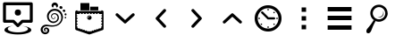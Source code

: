 SplineFontDB: 3.0
FontName: wingo
FullName: wingo
FamilyName: wingo
Weight: Medium
Copyright: Created by Eugene Trounev with FontForge 2.0 (http://fontforge.sf.net)
Version: 001.000
ItalicAngle: 0
UnderlinePosition: -52
UnderlineWidth: 25
Ascent: 448
Descent: 64
sfntRevision: 0x00010000
LayerCount: 2
Layer: 0 1 "Back"  1
Layer: 1 1 "Fore"  0
XUID: [1021 766 1032008537 5198017]
FSType: 0
OS2Version: 4
OS2_WeightWidthSlopeOnly: 0
OS2_UseTypoMetrics: 1
CreationTime: 1415676738
ModificationTime: 1415748204
PfmFamily: 17
TTFWeight: 500
TTFWidth: 5
LineGap: 46
VLineGap: 0
Panose: 2 0 6 9 0 0 0 0 0 0
OS2TypoAscent: 448
OS2TypoAOffset: 0
OS2TypoDescent: -64
OS2TypoDOffset: 0
OS2TypoLinegap: 46
OS2WinAscent: 427
OS2WinAOffset: 0
OS2WinDescent: 43
OS2WinDOffset: 0
HheadAscent: 427
HheadAOffset: 0
HheadDescent: -43
HheadDOffset: 0
OS2SubXSize: 332
OS2SubYSize: 358
OS2SubXOff: 0
OS2SubYOff: 71
OS2SupXSize: 332
OS2SupYSize: 358
OS2SupXOff: 0
OS2SupYOff: 245
OS2StrikeYSize: 25
OS2StrikeYPos: 132
OS2Vendor: 'PfEd'
OS2CodePages: 00000001.00000000
OS2UnicodeRanges: 00000000.10000000.00000000.00000000
DEI: 91125
TtTable: prep
PUSHW_1
 511
SCANCTRL
PUSHB_1
 1
SCANTYPE
SVTCA[y-axis]
MPPEM
PUSHB_1
 8
LT
IF
PUSHB_2
 1
 1
INSTCTRL
EIF
PUSHB_2
 70
 6
CALL
IF
POP
PUSHB_1
 16
EIF
MPPEM
PUSHB_1
 20
GT
IF
POP
PUSHB_1
 128
EIF
SCVTCI
PUSHB_1
 20
CALL
EndTTInstrs
TtTable: fpgm
PUSHB_1
 0
FDEF
PUSHB_1
 0
SZP0
MPPEM
PUSHB_1
 42
LT
IF
PUSHB_1
 74
SROUND
EIF
PUSHB_1
 0
SWAP
MIAP[rnd]
RTG
PUSHB_1
 6
CALL
IF
RTDG
EIF
MPPEM
PUSHB_1
 42
LT
IF
RDTG
EIF
DUP
MDRP[rp0,rnd,grey]
PUSHB_1
 1
SZP0
MDAP[no-rnd]
RTG
ENDF
PUSHB_1
 1
FDEF
DUP
MDRP[rp0,min,white]
PUSHB_1
 12
CALL
ENDF
PUSHB_1
 2
FDEF
MPPEM
GT
IF
RCVT
SWAP
EIF
POP
ENDF
PUSHB_1
 3
FDEF
ROUND[Black]
RTG
DUP
PUSHB_1
 64
LT
IF
POP
PUSHB_1
 64
EIF
ENDF
PUSHB_1
 4
FDEF
PUSHB_1
 6
CALL
IF
POP
SWAP
POP
ROFF
IF
MDRP[rp0,min,rnd,black]
ELSE
MDRP[min,rnd,black]
EIF
ELSE
MPPEM
GT
IF
IF
MIRP[rp0,min,rnd,black]
ELSE
MIRP[min,rnd,black]
EIF
ELSE
SWAP
POP
PUSHB_1
 5
CALL
IF
PUSHB_1
 70
SROUND
EIF
IF
MDRP[rp0,min,rnd,black]
ELSE
MDRP[min,rnd,black]
EIF
EIF
EIF
RTG
ENDF
PUSHB_1
 5
FDEF
GFV
NOT
AND
ENDF
PUSHB_1
 6
FDEF
PUSHB_2
 34
 1
GETINFO
LT
IF
PUSHB_1
 32
GETINFO
NOT
NOT
ELSE
PUSHB_1
 0
EIF
ENDF
PUSHB_1
 7
FDEF
PUSHB_2
 36
 1
GETINFO
LT
IF
PUSHB_1
 64
GETINFO
NOT
NOT
ELSE
PUSHB_1
 0
EIF
ENDF
PUSHB_1
 8
FDEF
SRP2
SRP1
DUP
IP
MDAP[rnd]
ENDF
PUSHB_1
 9
FDEF
DUP
RDTG
PUSHB_1
 6
CALL
IF
MDRP[rnd,grey]
ELSE
MDRP[min,rnd,black]
EIF
DUP
PUSHB_1
 3
CINDEX
MD[grid]
SWAP
DUP
PUSHB_1
 4
MINDEX
MD[orig]
PUSHB_1
 0
LT
IF
ROLL
NEG
ROLL
SUB
DUP
PUSHB_1
 0
LT
IF
SHPIX
ELSE
POP
POP
EIF
ELSE
ROLL
ROLL
SUB
DUP
PUSHB_1
 0
GT
IF
SHPIX
ELSE
POP
POP
EIF
EIF
RTG
ENDF
PUSHB_1
 10
FDEF
PUSHB_1
 6
CALL
IF
POP
SRP0
ELSE
SRP0
POP
EIF
ENDF
PUSHB_1
 11
FDEF
DUP
MDRP[rp0,white]
PUSHB_1
 12
CALL
ENDF
PUSHB_1
 12
FDEF
DUP
MDAP[rnd]
PUSHB_1
 7
CALL
NOT
IF
DUP
DUP
GC[orig]
SWAP
GC[cur]
SUB
ROUND[White]
DUP
IF
DUP
ABS
DIV
SHPIX
ELSE
POP
POP
EIF
ELSE
POP
EIF
ENDF
PUSHB_1
 13
FDEF
SRP2
SRP1
DUP
DUP
IP
MDAP[rnd]
DUP
ROLL
DUP
GC[orig]
ROLL
GC[cur]
SUB
SWAP
ROLL
DUP
ROLL
SWAP
MD[orig]
PUSHB_1
 0
LT
IF
SWAP
PUSHB_1
 0
GT
IF
PUSHB_1
 64
SHPIX
ELSE
POP
EIF
ELSE
SWAP
PUSHB_1
 0
LT
IF
PUSHB_1
 64
NEG
SHPIX
ELSE
POP
EIF
EIF
ENDF
PUSHB_1
 14
FDEF
PUSHB_1
 6
CALL
IF
RTDG
MDRP[rp0,rnd,white]
RTG
POP
POP
ELSE
DUP
MDRP[rp0,rnd,white]
ROLL
MPPEM
GT
IF
DUP
ROLL
SWAP
MD[grid]
DUP
PUSHB_1
 0
NEQ
IF
SHPIX
ELSE
POP
POP
EIF
ELSE
POP
POP
EIF
EIF
ENDF
PUSHB_1
 15
FDEF
SWAP
DUP
MDRP[rp0,rnd,white]
DUP
MDAP[rnd]
PUSHB_1
 7
CALL
NOT
IF
SWAP
DUP
IF
MPPEM
GTEQ
ELSE
POP
PUSHB_1
 1
EIF
IF
ROLL
PUSHB_1
 4
MINDEX
MD[grid]
SWAP
ROLL
SWAP
DUP
ROLL
MD[grid]
ROLL
SWAP
SUB
SHPIX
ELSE
POP
POP
POP
POP
EIF
ELSE
POP
POP
POP
POP
POP
EIF
ENDF
PUSHB_1
 16
FDEF
DUP
MDRP[rp0,min,white]
PUSHB_1
 18
CALL
ENDF
PUSHB_1
 17
FDEF
DUP
MDRP[rp0,white]
PUSHB_1
 18
CALL
ENDF
PUSHB_1
 18
FDEF
DUP
MDAP[rnd]
PUSHB_1
 7
CALL
NOT
IF
DUP
DUP
GC[orig]
SWAP
GC[cur]
SUB
ROUND[White]
ROLL
DUP
GC[orig]
SWAP
GC[cur]
SWAP
SUB
ROUND[White]
ADD
DUP
IF
DUP
ABS
DIV
SHPIX
ELSE
POP
POP
EIF
ELSE
POP
POP
EIF
ENDF
PUSHB_1
 19
FDEF
DUP
ROLL
DUP
ROLL
SDPVTL[orthog]
DUP
PUSHB_1
 3
CINDEX
MD[orig]
ABS
SWAP
ROLL
SPVTL[orthog]
PUSHB_1
 32
LT
IF
ALIGNRP
ELSE
MDRP[grey]
EIF
ENDF
PUSHB_1
 20
FDEF
PUSHB_4
 0
 64
 1
 64
WS
WS
SVTCA[x-axis]
MPPEM
PUSHW_1
 4096
MUL
SVTCA[y-axis]
MPPEM
PUSHW_1
 4096
MUL
DUP
ROLL
DUP
ROLL
NEQ
IF
DUP
ROLL
DUP
ROLL
GT
IF
SWAP
DIV
DUP
PUSHB_1
 0
SWAP
WS
ELSE
DIV
DUP
PUSHB_1
 1
SWAP
WS
EIF
DUP
PUSHB_1
 64
GT
IF
PUSHB_3
 0
 32
 0
RS
MUL
WS
PUSHB_3
 1
 32
 1
RS
MUL
WS
PUSHB_1
 32
MUL
PUSHB_1
 25
NEG
JMPR
POP
EIF
ELSE
POP
POP
EIF
ENDF
PUSHB_1
 21
FDEF
PUSHB_1
 1
RS
MUL
SWAP
PUSHB_1
 0
RS
MUL
SWAP
ENDF
EndTTInstrs
ShortTable: cvt  3
  17
  324
  0
EndShort
ShortTable: maxp 16
  1
  0
  14
  303
  10
  0
  0
  2
  1
  2
  22
  0
  256
  46
  0
  0
EndShort
LangName: 1033 "" "" "" "FontForge 2.0 : wingo : 10-11-2014" 
GaspTable: 1 65535 2 0
Encoding: UnicodeBmp
Compacted: 1
UnicodeInterp: none
NameList: Adobe Glyph List
DisplaySize: -24
AntiAlias: 1
FitToEm: 1
WinInfo: 0 32 8
BeginChars: 65539 14

StartChar: .notdef
Encoding: 65536 -1 0
Width: 512
Flags: W
TtInstrs:
PUSHB_2
 1
 0
MDAP[rnd]
ALIGNRP
PUSHB_3
 7
 4
 0
MIRP[min,rnd,black]
SHP[rp2]
PUSHB_2
 6
 5
MDRP[rp0,min,rnd,grey]
ALIGNRP
PUSHB_3
 3
 2
 0
MIRP[min,rnd,black]
SHP[rp2]
SVTCA[y-axis]
PUSHB_2
 3
 0
MDAP[rnd]
ALIGNRP
PUSHB_3
 5
 4
 0
MIRP[min,rnd,black]
SHP[rp2]
PUSHB_3
 7
 6
 1
MIRP[rp0,min,rnd,grey]
ALIGNRP
PUSHB_3
 1
 2
 0
MIRP[min,rnd,black]
SHP[rp2]
EndTTInstrs
LayerCount: 2
Fore
SplineSet
17 0 m 1,0,-1
 17 341 l 1,1,-1
 153 341 l 1,2,-1
 153 0 l 1,3,-1
 17 0 l 1,0,-1
34 17 m 1,4,-1
 136 17 l 1,5,-1
 136 324 l 1,6,-1
 34 324 l 1,7,-1
 34 17 l 1,4,-1
EndSplineSet
Validated: 1
EndChar

StartChar: .null
Encoding: 65537 -1 1
Width: 0
Flags: W
LayerCount: 2
EndChar

StartChar: nonmarkingreturn
Encoding: 65538 -1 2
Width: 512
Flags: W
LayerCount: 2
EndChar

StartChar: uniF100
Encoding: 61696 61696 3
Width: 512
Flags: W
HStem: -43 31<164.887 347.113> 128 43<85 183 329 427> 233 89<223 289> 384 43<85 427>
VStem: 43 42<171 384> 64 47<18.4764 42.919> 212 88<244.125 310.875> 401 47<18.4764 42.4245> 427 42<171 384>
LayerCount: 2
Fore
SplineSet
64 427 m 2,0,-1
 448 427 l 2,1,2
 457 427 457 427 463 420.5 c 128,-1,3
 469 414 469 414 469 405 c 2,4,-1
 469 150 l 2,5,6
 469 141 469 141 463 134.5 c 128,-1,7
 457 128 457 128 448 128 c 2,8,-1
 329 128 l 1,9,-1
 271 70 l 2,10,11
 265 64 265 64 256 64 c 128,-1,12
 247 64 247 64 241 70 c 2,13,-1
 183 128 l 1,14,-1
 64 128 l 2,15,16
 55 128 55 128 49 134.5 c 128,-1,17
 43 141 43 141 43 150 c 2,18,-1
 43 405 l 2,19,20
 43 414 43 414 49 420.5 c 128,-1,21
 55 427 55 427 64 427 c 2,0,-1
85 384 m 1,22,-1
 85 171 l 1,23,-1
 192 171 l 2,24,25
 201 171 201 171 207 165 c 2,26,-1
 256 116 l 1,27,-1
 305 165 l 2,28,29
 311 171 311 171 320 171 c 2,30,-1
 427 171 l 1,31,-1
 427 384 l 1,32,-1
 85 384 l 1,22,-1
212 277.5 m 128,-1,34
 212 322 212 322 256 322 c 128,-1,35
 300 322 300 322 300 277.5 c 128,-1,36
 300 233 300 233 256 233 c 128,-1,33
 212 233 212 233 212 277.5 c 128,-1,34
220 84 m 1,37,38
 164 83 164 83 137.5 69.5 c 128,-1,39
 111 56 111 56 111 37 c 0,40,41
 111 17 111 17 153.5 2.5 c 128,-1,42
 196 -12 196 -12 256 -12 c 128,-1,43
 316 -12 316 -12 358.5 2.5 c 128,-1,44
 401 17 401 17 401 37 c 1,45,46
 401 55 401 55 371.5 67.5 c 128,-1,47
 342 80 342 80 288 82 c 5,48,49
 361 80 361 80 404.5 63 c 128,-1,50
 448 46 448 46 448 21 c 0,51,52
 448 -5 448 -5 392 -24 c 128,-1,53
 336 -43 336 -43 256 -43 c 128,-1,54
 176 -43 176 -43 120 -24 c 128,-1,55
 64 -5 64 -5 64 21 c 256,56,57
 64 47 64 47 104 65 c 128,-1,58
 144 83 144 83 220 84 c 1,37,38
EndSplineSet
Validated: 1
EndChar

StartChar: uniF101
Encoding: 61697 61697 4
Width: 512
Flags: W
LayerCount: 2
Fore
SplineSet
273 424 m 0,0,1
 286 424 286 424 297 417 c 0,2,3
 311 408 311 408 316 395 c 0,4,5
 319 387 319 387 319 379 c 0,6,7
 318 373 318 373 317 368 c 0,8,9
 316 361 316 361 309 356 c 0,10,11
 304 352 304 352 301 352.5 c 128,-1,12
 298 353 298 353 296 353 c 1,13,14
 294 355 294 355 293 362 c 128,-1,15
 292 369 292 369 291 372 c 0,16,17
 289 377 289 377 286 381 c 0,18,19
 283 384 283 384 279 385 c 0,20,21
 276 386 276 386 273 386 c 2,22,-1
 272 386 l 2,23,24
 269 386 269 386 265.5 384.5 c 128,-1,25
 262 383 262 383 259 380 c 0,26,27
 256 376 256 376 255 371 c 0,28,29
 254 368 254 368 253.5 364 c 128,-1,30
 253 360 253 360 252 357.5 c 128,-1,31
 251 355 251 355 250 354 c 0,32,33
 248 353 248 353 245 352.5 c 128,-1,34
 242 352 242 352 238 356 c 0,35,36
 232 361 232 361 230 366 c 0,37,38
 227 374 227 374 227 380 c 128,-1,39
 227 386 227 386 228 391 c 0,40,41
 233 404 233 404 243 413 c 128,-1,42
 253 422 253 422 268 424 c 0,43,44
 271 424 271 424 273 424 c 0,0,1
358 372 m 0,45,46
 365 372 365 372 371 368 c 0,47,48
 372 368 372 368 372 368 c 1,49,50
 380 363 380 363 382 354.5 c 128,-1,51
 384 346 384 346 380 340 c 0,52,53
 379 339 379 339 379 339 c 1,54,55
 374 330 374 330 366 330 c 0,56,57
 365 330 365 330 363 330 c 0,58,59
 355 331 355 331 350 334 c 1,60,61
 350 334 350 334 349 334 c 0,62,63
 342 339 342 339 340 347.5 c 128,-1,64
 338 356 338 356 342 363 c 1,65,66
 342 363 342 363 342 364 c 0,67,68
 348 372 348 372 358 372 c 0,45,46
276 332 m 0,69,70
 317 330 317 330 346 305 c 0,71,72
 380 276 380 276 389 221 c 0,73,74
 390 215 390 215 390 209 c 0,75,76
 386 165 386 165 367 136 c 0,77,78
 343 99 343 99 299 82 c 1,79,80
 299 82 299 82 298 82 c 0,81,82
 268 71 268 71 231 71 c 0,83,84
 216 71 216 71 201 73 c 0,85,86
 171 77 171 77 164 77 c 0,87,88
 145 77 145 77 131 72 c 0,89,90
 112 65 112 65 103 46 c 0,91,92
 99 37 99 37 99 28 c 0,93,94
 100 17 100 17 104 9 c 0,95,96
 109 -1 109 -1 116 -6 c 0,97,98
 119 -8 119 -8 124 -10 c 0,99,100
 132 -13 132 -13 139 -13 c 128,-1,101
 146 -13 146 -13 152 -10 c 1,102,103
 163 -4 163 -4 166 5 c 0,104,105
 168 10 168 10 168 15 c 128,-1,106
 168 20 168 20 166 25 c 0,107,108
 164 31 164 31 156 35 c 0,109,110
 148 38 148 38 142 35 c 0,111,112
 137 32 137 32 136 28 c 0,113,114
 134 23 134 23 136 19 c 0,115,116
 137 15 137 15 139 15 c 1,117,118
 139 15 139 15 140 14 c 0,119,120
 141 14 141 14 142 14 c 256,121,122
 143 14 143 14 143 14 c 1,123,124
 144 12 144 12 141 11 c 0,125,126
 140 10 140 10 138 10 c 0,127,128
 133 11 133 11 130 15 c 0,129,130
 125 22 125 22 127 30 c 256,131,132
 129 38 129 38 137 43 c 0,133,134
 138 44 138 44 141 45 c 1,135,136
 140 45 140 45 136 43 c 0,137,138
 128 38 128 38 126 31 c 0,139,140
 125 27 125 27 125 23 c 0,141,142
 124 19 124 19 127 14 c 0,143,144
 132 6 132 6 136 5 c 128,-1,145
 140 4 140 4 143 5 c 0,146,147
 147 6 147 6 149.5 9 c 128,-1,148
 152 12 152 12 153 16 c 0,149,150
 153 18 153 18 152.5 20 c 128,-1,151
 152 22 152 22 151.5 23 c 128,-1,152
 151 24 151 24 152 24 c 0,153,154
 155 22 155 22 156 16 c 0,155,156
 156 11 156 11 154 6 c 1,157,158
 150 1 150 1 145 -0.5 c 128,-1,159
 140 -2 140 -2 135 -1 c 0,160,161
 126 1 126 1 120 10 c 0,162,163
 115 18 115 18 115 26 c 0,164,165
 115 30 115 30 116 34 c 1,166,167
 120 46 120 46 131 53 c 0,168,169
 141 59 141 59 151 59 c 0,170,171
 157 59 157 59 163 57 c 0,172,173
 180 51 180 51 188 36 c 0,174,175
 194 25 194 25 194 14 c 0,176,177
 193 3 193 3 190 -4 c 0,178,179
 182 -24 182 -24 164 -33 c 1,180,181
 150 -40 150 -40 136 -40 c 0,182,183
 134 -40 134 -40 133 -40 c 128,-1,184
 132 -40 132 -40 131 -40 c 128,-1,185
 130 -40.1667 130 -40.1667 128.861 -40.1667 c 0,186,187
 123.167 -40.1667 123.167 -40.1667 114 -36 c 0,188,189
 103 -31 103 -31 99 -29 c 1,190,191
 86 -19 86 -19 78 -4 c 128,-1,192
 70 11 70 11 70 26 c 0,193,194
 70 42 70 42 78 57 c 0,195,196
 94 87 94 87 123 96 c 0,197,198
 136 100 136 100 150 100 c 0,199,200
 160 100 160 100 165 99 c 128,-1,201
 170 98 170 98 204 93 c 0,202,203
 223 90 223 90 240 90 c 0,204,205
 269 90 269 90 291 99 c 1,206,207
 291 99 291 99 292 99 c 0,208,209
 329 113 329 113 350 146 c 1,210,211
 366 173 366 173 366 203 c 0,212,213
 366 210 366 210 365 218 c 0,214,215
 360 260 360 260 328 284 c 0,216,217
 305 302 305 302 275 304 c 0,218,219
 264 304 264 304 257 303 c 0,220,221
 224 298 224 298 203 270 c 0,222,223
 186 247 186 247 186 221 c 0,224,225
 186 214 186 214 187 208 c 0,226,227
 192 178 192 178 213 161 c 0,228,229
 232 146 232 146 253 146 c 0,230,231
 258 146 258 146 264 147 c 0,232,233
 289 151 289 151 302 170 c 0,234,235
 313 186 313 186 313 204 c 0,236,237
 313 209 313 209 312 214 c 0,238,239
 308 232 308 232 294 244 c 0,240,241
 282 254 282 254 268 254 c 0,242,243
 264 254 264 254 260 253 c 0,244,245
 244 249 244 249 237 238 c 0,246,247
 231 229 231 229 231 220 c 0,248,249
 231 216 231 216 232 211 c 0,250,251
 234 201 234 201 243 195 c 0,252,253
 249 191 249 191 255 191 c 0,254,255
 259 191 259 191 262 192 c 0,256,257
 268 194 268 194 268 194 c 256,258,259
 271 196 271 196 273 199 c 256,260,261
 275 202 275 202 275 205 c 0,262,263
 275 209 275 209 273 211 c 0,264,265
 271 214 271 214 268 215 c 256,266,267
 265 216 265 216 262 216 c 0,268,269
 261 216 261 216 261 216 c 1,270,271
 263 219 263 219 269 218 c 0,272,273
 273 217 273 217 276 214 c 0,274,275
 280 211 280 211 280.5 206 c 128,-1,276
 281 201 281 201 279 196 c 0,277,278
 276 191 276 191 272.5 188 c 128,-1,279
 269 185 269 185 264 184 c 128,-1,280
 259 183 259 183 254 183 c 0,281,282
 253 183 253 183 252 183 c 0,283,284
 247 182 247 182 238 187 c 256,285,286
 226 194 226 194 222 208 c 1,287,288
 219 215 219 215 219 223 c 0,289,290
 220 235 220 235 226 245 c 0,291,292
 235 261 235 261 257 267 c 0,293,294
 264 269 264 269 271 269 c 0,295,296
 289 268 289 268 304 258 c 1,297,298
 325 243 325 243 330 218 c 0,299,300
 332 209 332 209 332 201 c 0,301,302
 332 179 332 179 318 159 c 0,303,304
 300 134 300 134 268 126 c 0,305,306
 260 124 260 124 251 124 c 0,307,308
 221 126 221 126 199 143 c 0,309,310
 171 165 171 165 163 204 c 0,311,312
 161 214 161 214 161 224 c 0,313,314
 161 257 161 257 181 285 c 256,315,316
 207 322 207 322 252 330 c 0,317,318
 264 332 264 332 276 332 c 0,69,70
404 321 m 0,319,320
 412 321 412 321 417 315 c 0,321,322
 417 315 417 315 418 314 c 0,323,324
 424 308 424 308 424 302 c 128,-1,325
 424 296 424 296 418 290 c 2,326,327
 418 290 418 290 417 289 c 0,328,329
 412 285 412 285 407 285 c 0,330,-1
 393 292 l 1,331,332
 393 291 393 291 392 292 c 0,333,334
 386 299 386 299 386 305 c 0,335,336
 386 312 386 312 392 317 c 0,337,338
 393 318 393 318 393 317 c 1,339,340
 398 321 398 321 404 321 c 0,319,320
426 265 m 0,341,342
 439 265 439 265 439 257 c 0,343,344
 439 256 439 256 439 256 c 1,345,346
 441 251 441 251 441 248 c 0,347,348
 441 241 441 241 434 237 c 1,349,350
 434 238 434 238 433 237 c 0,351,352
 430 235 430 235 426 235 c 0,353,354
 420 235 420 235 415 244 c 256,355,356
 412 249 412 249 412 253 c 0,357,358
 413 260 413 260 420 263 c 0,359,360
 420 264 420 264 421 264 c 0,361,362
 423 265 423 265 426 265 c 0,341,342
425 215 m 0,363,364
 434 214 434 214 436 206 c 1,365,-1
 436 205 l 1,366,367
 438 194 438 194 428 192 c 1,368,-1
 427 192 l 1,369,370
 417 190 417 190 415 201 c 1,371,-1
 415 202 l 1,372,373
 413 212 413 212 423 214 c 0,374,375
 424 215 424 215 425 215 c 0,363,364
EndSplineSet
Validated: 524289
EndChar

StartChar: uniF102
Encoding: 61698 61698 5
Width: 512
Flags: MW
HStem: 256 43<85 117 139 160 181 203 224 245 267 288 309 331 352 373 395 427> 299 10<427 427>
VStem: 256 11<309 309>
LayerCount: 2
Fore
SplineSet
75 309 m 2,0,-1
 85 309 l 1,1,-1
 85 299 l 1,2,-1
 427 299 l 1,3,-1
 427 309 l 1,4,-1
 437 309 l 2,5,6
 445 309 445 309 452 302 c 128,-1,7
 459 295 459 295 459 288 c 2,8,-1
 459 42 l 2,9,10
 459 25 459 25 447 21 c 2,11,-1
 262 -42 l 2,12,13
 256 -43 256 -43 250 -42 c 2,14,-1
 65 21 l 2,15,16
 60 23 60 23 56.5 29.5 c 128,-1,17
 53 36 53 36 53 43 c 2,18,-1
 53 288 l 2,19,20
 53 295 53 295 60 302 c 128,-1,21
 67 309 67 309 75 309 c 2,0,-1
117 267 m 1,22,-1
 117 256 l 1,23,-1
 85 256 l 1,24,-1
 75 256 l 1,25,-1
 75 235 l 1,26,-1
 85 235 l 1,27,-1
 85 224 l 1,28,-1
 75 224 l 1,29,-1
 75 203 l 1,30,-1
 85 203 l 1,31,-1
 85 181 l 1,32,-1
 75 181 l 1,33,-1
 75 160 l 1,34,-1
 85 160 l 1,35,-1
 85 139 l 1,36,-1
 75 139 l 1,37,-1
 75 117 l 1,38,-1
 85 117 l 1,39,-1
 85 96 l 1,40,-1
 75 96 l 1,41,-1
 75 75 l 1,42,-1
 85 75 l 1,43,-1
 85 53 l 1,44,-1
 96 50 l 1,45,-1
 96 43 l 1,46,-1
 107 43 l 1,47,-1
 107 47 l 1,48,-1
 128 40 l 1,49,-1
 128 32 l 1,50,-1
 139 32 l 1,51,-1
 139 37 l 1,52,-1
 160 30 l 1,53,-1
 160 21 l 1,54,-1
 171 21 l 1,55,-1
 171 27 l 1,56,-1
 192 20 l 1,57,-1
 192 11 l 1,58,-1
 203 11 l 1,59,-1
 203 17 l 1,60,-1
 224 10 l 1,61,-1
 224 0 l 1,62,-1
 235 0 l 1,63,-1
 235 7 l 1,64,-1
 256 0 l 1,65,-1
 277 7 l 1,66,-1
 277 0 l 1,67,-1
 288 0 l 1,68,-1
 288 10 l 1,69,-1
 309 17 l 1,70,-1
 309 11 l 1,71,-1
 320 11 l 1,72,-1
 320 20 l 1,73,-1
 341 27 l 1,74,-1
 341 21 l 1,75,-1
 352 21 l 1,76,-1
 352 30 l 1,77,-1
 373 37 l 1,78,-1
 373 32 l 1,79,-1
 384 32 l 1,80,-1
 384 40 l 1,81,-1
 405 47 l 1,82,-1
 405 43 l 1,83,-1
 416 43 l 1,84,-1
 416 50 l 1,85,-1
 427 53 l 1,86,-1
 427 75 l 1,87,-1
 437 75 l 1,88,-1
 437 96 l 1,89,-1
 427 96 l 1,90,-1
 427 117 l 1,91,-1
 437 117 l 1,92,-1
 437 139 l 1,93,-1
 427 139 l 1,94,-1
 427 160 l 1,95,-1
 437 160 l 1,96,-1
 437 181 l 1,97,-1
 427 181 l 1,98,-1
 427 203 l 1,99,-1
 437 203 l 1,100,-1
 437 224 l 1,101,-1
 427 224 l 1,102,-1
 427 235 l 1,103,-1
 437 235 l 1,104,-1
 437 256 l 1,105,-1
 427 256 l 1,106,-1
 395 256 l 1,107,-1
 395 267 l 1,108,-1
 373 267 l 1,109,-1
 373 256 l 1,110,-1
 352 256 l 1,111,-1
 352 267 l 1,112,-1
 331 267 l 1,113,-1
 331 256 l 1,114,-1
 309 256 l 1,115,-1
 309 267 l 1,116,-1
 288 267 l 1,117,-1
 288 256 l 1,118,-1
 267 256 l 1,119,-1
 267 267 l 1,120,-1
 245 267 l 1,121,-1
 245 256 l 1,122,-1
 224 256 l 1,123,-1
 224 267 l 1,124,-1
 203 267 l 1,125,-1
 203 256 l 1,126,-1
 181 256 l 1,127,-1
 181 267 l 1,128,-1
 160 267 l 1,129,-1
 160 256 l 1,130,-1
 139 256 l 1,131,-1
 139 267 l 1,132,-1
 117 267 l 1,22,-1
256 416 m 1,133,-1
 256 309 l 5,134,-1
 128 309 l 1,135,-1
 128 416 l 1,136,-1
 256 416 l 1,133,-1
267 309 m 5,137,-1
 267 363 l 1,138,-1
 384 363 l 1,139,-1
 384 309 l 1,140,-1
 267 309 l 5,137,-1
256 235 m 128,-1,142
 269 235 269 235 278.5 225.5 c 128,-1,143
 288 216 288 216 288 202.5 c 128,-1,144
 288 189 288 189 278.5 180 c 128,-1,145
 269 171 269 171 256 171 c 128,-1,146
 243 171 243 171 233.5 180 c 128,-1,147
 224 189 224 189 224 202.5 c 128,-1,148
 224 216 224 216 233.5 225.5 c 128,-1,141
 243 235 243 235 256 235 c 128,-1,142
257 225 m 0,149,150
 248 225 248 225 241.5 218 c 128,-1,151
 235 211 235 211 235 202 c 0,152,153
 235 194 235 194 240 188 c 1,154,155
 239 191 239 191 239 194 c 0,156,157
 239 205 239 205 247 212.5 c 128,-1,158
 255 220 255 220 266 220 c 0,159,160
 269 220 269 220 272 220 c 1,161,162
 265 225 265 225 257 225 c 0,149,150
EndSplineSet
Validated: 8388609
EndChar

StartChar: uniF103
Encoding: 61699 61699 6
Width: 512
Flags: W
LayerCount: 2
Fore
SplineSet
372 267 m 128,-1,1
 381 267 381 267 387 260.5 c 128,-1,2
 393 254 393 254 393 245 c 256,3,4
 393 236 393 236 386 230 c 2,5,-1
 270 123 l 2,6,7
 264 117 264 117 256 117 c 128,-1,8
 248 117 248 117 242 123 c 2,9,-1
 126 230 l 2,10,11
 119 236 119 236 119 245 c 256,12,13
 119 254 119 254 125 260.5 c 128,-1,14
 131 267 131 267 140 267 c 256,15,16
 149 267 149 267 155 261 c 2,17,-1
 256 168 l 1,18,-1
 357 261 l 2,19,0
 363 267 363 267 372 267 c 128,-1,1
EndSplineSet
Validated: 1
EndChar

StartChar: uniF104
Encoding: 61700 61700 7
Width: 512
Flags: W
LayerCount: 2
Fore
SplineSet
310 329 m 0,0,1
 319 329 319 329 325 322.5 c 128,-1,2
 331 316 331 316 331 307.5 c 128,-1,3
 331 299 331 299 325 293 c 2,4,-1
 232 192 l 1,5,-1
 325 91 l 2,6,7
 331 85 331 85 331 76 c 256,8,9
 331 67 331 67 324.5 61 c 128,-1,10
 318 55 318 55 310 55 c 0,11,12
 300 55 300 55 294 62 c 2,13,-1
 187 177 l 2,14,15
 181 184 181 184 181 192 c 128,-1,16
 181 200 181 200 187 206 c 2,17,-1
 294 322 l 2,18,19
 300 329 300 329 310 329 c 0,0,1
EndSplineSet
Validated: 1
EndChar

StartChar: uniF105
Encoding: 61701 61701 8
Width: 512
Flags: W
LayerCount: 2
Fore
SplineSet
204 329 m 0,0,1
 213 329 213 329 219 322 c 2,2,-1
 325 206 l 2,3,4
 331 200 331 200 331 192 c 128,-1,5
 331 184 331 184 325 177 c 2,6,-1
 219 62 l 2,7,8
 212 55 212 55 203 55 c 256,9,10
 194 55 194 55 187.5 61 c 128,-1,11
 181 67 181 67 181 76 c 256,12,13
 181 85 181 85 187 91 c 2,14,-1
 280 192 l 1,15,-1
 187 293 l 2,16,17
 181 299 181 299 181 308 c 0,18,19
 181 316 181 316 187.5 322.5 c 128,-1,20
 194 329 194 329 203 329 c 2,21,22
 203 329 203 329 204 329 c 0,0,1
EndSplineSet
Validated: 1
EndChar

StartChar: uniF106
Encoding: 61702 61702 9
Width: 512
Flags: W
LayerCount: 2
Fore
SplineSet
257 267 m 1,0,1
 265 266 265 266 270 261 c 2,2,-1
 386 154 l 2,3,4
 393 148 393 148 393 139 c 256,5,6
 393 130 393 130 387 123.5 c 128,-1,7
 381 117 381 117 372 117 c 256,8,9
 363 117 363 117 357 123 c 2,10,-1
 256 216 l 1,11,-1
 155 123 l 2,12,13
 149 117 149 117 140 117 c 256,14,15
 131 117 131 117 125 123.5 c 128,-1,16
 119 130 119 130 119 139 c 256,17,18
 119 148 119 148 126 154 c 2,19,-1
 242 261 l 2,20,21
 248 267 248 267 256 267 c 0,22,23
 257 267 257 267 257 267 c 1,0,1
EndSplineSet
Validated: 1
EndChar

StartChar: uniF107
Encoding: 61703 61703 10
Width: 512
Flags: W
LayerCount: 2
Fore
SplineSet
256 384 m 128,-1,1
 335 384 335 384 391.5 327.5 c 128,-1,2
 448 271 448 271 448 192 c 128,-1,3
 448 113 448 113 391.5 56.5 c 128,-1,4
 335 0 335 0 256 0 c 128,-1,5
 177 0 177 0 120.5 56.5 c 128,-1,6
 64 113 64 113 64 192 c 128,-1,7
 64 271 64 271 120.5 327.5 c 128,-1,0
 177 384 177 384 256 384 c 128,-1,1
256 341 m 128,-1,9
 194 341 194 341 150.5 297.5 c 128,-1,10
 107 254 107 254 107 192 c 128,-1,11
 107 130 107 130 150.5 86.5 c 128,-1,12
 194 43 194 43 256 43 c 128,-1,13
 318 43 318 43 361.5 86.5 c 128,-1,14
 405 130 405 130 405 192 c 128,-1,15
 405 254 405 254 361.5 297.5 c 128,-1,8
 318 341 318 341 256 341 c 128,-1,9
171.5 294 m 128,-1,17
 178 294 178 294 183 289 c 2,18,-1
 263 208 l 1,19,-1
 341 208 l 1,20,-1
 342 208 l 2,21,22
 348 208 348 208 353 203.5 c 128,-1,23
 358 199 358 199 358 192 c 128,-1,24
 358 185 358 185 353 180.5 c 128,-1,25
 348 176 348 176 342 176 c 2,26,-1
 341 176 l 1,27,-1
 256 176 l 2,28,29
 249 176 249 176 245 181 c 2,30,-1
 160 267 l 2,31,32
 155 272 155 272 155 278.5 c 128,-1,33
 155 285 155 285 160 289.5 c 128,-1,16
 165 294 165 294 171.5 294 c 128,-1,17
245 320 m 128,-1,35
 245 331 245 331 256 331 c 128,-1,36
 267 331 267 331 267 320 c 128,-1,37
 267 309 267 309 256 309 c 128,-1,34
 245 309 245 309 245 320 c 128,-1,35
373 192 m 128,-1,39
 373 203 373 203 384 203 c 128,-1,40
 395 203 395 203 395 192 c 128,-1,41
 395 181 395 181 384 181 c 128,-1,38
 373 181 373 181 373 192 c 128,-1,39
245 64 m 128,-1,43
 245 75 245 75 256 75 c 128,-1,44
 267 75 267 75 267 64 c 128,-1,45
 267 53 267 53 256 53 c 128,-1,42
 245 53 245 53 245 64 c 128,-1,43
117 192 m 128,-1,47
 117 203 117 203 128 203 c 128,-1,48
 139 203 139 203 139 192 c 128,-1,49
 139 181 139 181 128 181 c 128,-1,46
 117 181 117 181 117 192 c 128,-1,47
331 106.5 m 128,-1,51
 331 117 331 117 341.5 117 c 128,-1,52
 352 117 352 117 352 106.5 c 128,-1,53
 352 96 352 96 341.5 96 c 128,-1,50
 331 96 331 96 331 106.5 c 128,-1,51
149 106.5 m 128,-1,55
 149 117 149 117 160 117 c 128,-1,56
 171 117 171 117 171 106.5 c 128,-1,57
 171 96 171 96 160 96 c 128,-1,54
 149 96 149 96 149 106.5 c 128,-1,55
331 277.5 m 128,-1,59
 331 288 331 288 341.5 288 c 128,-1,60
 352 288 352 288 352 277.5 c 128,-1,61
 352 267 352 267 341.5 267 c 128,-1,58
 331 267 331 267 331 277.5 c 128,-1,59
EndSplineSet
Validated: 1
EndChar

StartChar: uniF108
Encoding: 61704 61704 11
Width: 512
Flags: W
HStem: 32 64<224 288> 160 64<224 288> 288 64<224 288>
VStem: 224 64<32 96 160 224 288 352>
CounterMasks: 1 e0
LayerCount: 2
Fore
SplineSet
224 288 m 5,0,-1
 224 352 l 5,1,-1
 288 352 l 5,2,-1
 288 288 l 5,3,-1
 224 288 l 5,0,-1
224 160 m 5,4,-1
 224 224 l 5,5,-1
 288 224 l 5,6,-1
 288 160 l 5,7,-1
 224 160 l 5,4,-1
224 32 m 5,8,-1
 224 96 l 5,9,-1
 288 96 l 5,10,-1
 288 32 l 5,11,-1
 224 32 l 5,8,-1
EndSplineSet
Validated: 1
EndChar

StartChar: uniF109
Encoding: 61705 61705 12
Width: 512
Flags: WO
HStem: 21 64<85 427> 161 64<85 427> 299 64<85 427>
CounterMasks: 1 e0
TtInstrs:
SVTCA[y-axis]
PUSHB_1
 8
MDAP[rnd]
PUSHB_1
 9
MDRP[min,rnd,black]
PUSHB_1
 4
MDAP[rnd]
PUSHB_1
 5
MDRP[min,rnd,black]
PUSHB_1
 0
MDAP[rnd]
PUSHB_1
 1
MDRP[min,rnd,black]
SVTCA[x-axis]
PUSHB_1
 12
MDAP[rnd]
PUSHB_2
 13
 1
CALL
SVTCA[y-axis]
IUP[y]
IUP[x]
EndTTInstrs
LayerCount: 2
Fore
SplineSet
85 299 m 5,0,-1
 85 363 l 5,1,-1
 427 363 l 5,2,-1
 427 299 l 5,3,-1
 85 299 l 5,0,-1
85 161 m 5,4,-1
 85 225 l 5,5,-1
 427 225 l 5,6,-1
 427 161 l 5,7,-1
 85 161 l 5,4,-1
85 21 m 5,8,-1
 85 85 l 5,9,-1
 427 85 l 5,10,-1
 427 21 l 5,11,-1
 85 21 l 5,8,-1
EndSplineSet
Validated: 1
EndChar

StartChar: uniF10A
Encoding: 61706 61706 13
Width: 512
Flags: W
LayerCount: 2
Fore
SplineSet
364 302 m 1,0,1
 375 286 375 286 375 267 c 0,2,3
 375 250 375 250 366 235 c 0,4,5
 358 222 358 222 342 212.5 c 128,-1,6
 326 203 326 203 311 203 c 0,7,8
 298 203 298 203 286 208 c 1,9,10
 292 207 292 207 299 207 c 0,11,12
 316 207 316 207 333.5 217.5 c 128,-1,13
 351 228 351 228 360 242 c 0,14,15
 369 258 369 258 369 277 c 0,16,17
 369 290 369 290 364 302 c 1,0,1
370 375 m 0,18,19
 414 350 414 350 428 300 c 0,20,21
 432 284 432 284 433 266 c 0,22,23
 433.053 264.474 433.053 264.474 433.053 262.942 c 0,24,25
 433.053 235.368 433.053 235.368 416 206 c 0,26,27
 391 163 391 163 341 148 c 0,28,29
 324 143 324 143 307 143 c 0,30,31
 275 143 275 143 246 160 c 0,32,33
 200 187 200 187 188 236 c 0,34,35
 184 252 184 252 184 269 c 0,36,37
 184 301 184 301 201 330 c 0,38,39
 229 378 229 378 276 388 c 0,40,41
 294 392 294 392 310 392 c 0,42,43
 340 392 340 392 370 375 c 0,18,19
353 344 m 0,44,45
 332 357 332 357 309 357 c 0,46,47
 295 357 295 357 286 354 c 0,48,49
 251 343 251 343 232 312 c 0,50,51
 219 291 219 291 219 268 c 0,52,53
 219 253 219 253 222 244 c 0,54,55
 234 207 234 207 264 190 c 0,56,57
 285 178 285 178 308 178 c 0,58,59
 319 178 319 178 332 182 c 0,60,61
 369 193 369 193 386 223 c 0,62,63
 398 244 398 244 398 267 c 0,64,65
 398 279 398 279 394 290 c 0,66,67
 384 325 384 325 353 344 c 0,44,45
232 167 m 1,68,-1
 259 151 l 1,69,70
 228 96 228 96 211.5 51 c 0,71,72
 195 7 195 7 193 3 c 0,73,74
 181 -17 181 -17 168 -23 c 0,75,76
 161 -26 161 -26 154 -26 c 0,77,78
 148 -26 148 -26 142 -23 c 0,79,80
 128 -17 128 -17 128 1 c 0,81,82
 128 3 128 3 128 4 c 0,83,84
 127.909 5.45455 127.909 5.45455 127.909 6.90083 c 0,85,86
 127.909 21.3636 127.909 21.3636 137 35 c 0,87,88
 139 38 139 38 169.5 75 c 128,-1,89
 200 112 200 112 232 167 c 1,68,-1
EndSplineSet
Validated: 524289
EndChar
EndChars
EndSplineFont
